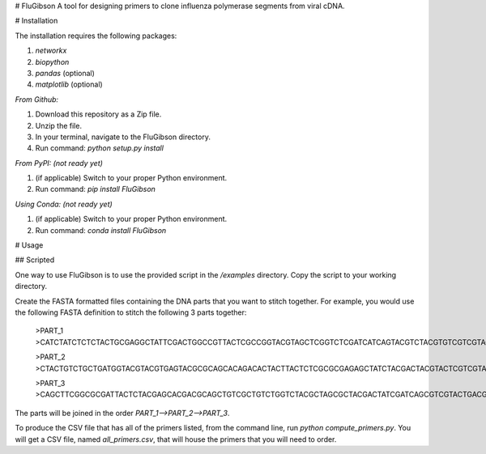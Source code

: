 # FluGibson
A tool for designing primers to clone influenza polymerase segments from viral cDNA.

# Installation

The installation requires the following packages:

1. `networkx`
2. `biopython`
3. `pandas` (optional)
4. `matplotlib` (optional)

*From Github:*

1. Download this repository as a Zip file.
2. Unzip the file.
3. In your terminal, navigate to the FluGibson directory.
4. Run command: `python setup.py install`

*From PyPI: (not ready yet)*

1. (if applicable) Switch to your proper Python environment.
2. Run command: `pip install FluGibson`

*Using Conda: (not ready yet)*

1. (if applicable) Switch to your proper Python environment.
2. Run command: `conda install FluGibson`

# Usage

## Scripted

One way to use FluGibson is to use the provided script in the `/examples` directory. Copy the script to your working directory. 

Create the FASTA formatted files containing the DNA parts that you want to stitch together. For example, you would use the following FASTA definition to stitch the following 3 parts together:

    >PART_1
    >CATCTATCTCTCTACTGCGAGGCTATTCGACTGGCCGTTACTCGCCGGTACGTAGCTCGGTCTCGATCATCAGTACGTCTACGTGTCGTCGTACTTACACGGTCGCTCGGACTGACGTACGTCTACGTCGTCTGACTGA

    >PART_2
    >CTACTGTCTGCTGATGGTACGTACGTGAGTACGCGCAGCACAGACACTACTTACTCTCGCGCGAGAGCTATCTACGACTACGTACTCGTCGTACGAGCTGACTGATCGACGTAGCTTGACGTACGTATCACGTACGTATCG

    >PART_3
    >CAGCTTCGGCGCGATTACTCTACGAGCACGACGCAGCTGTCGCTGTCTGGTCTACGCTAGCGCTACGACTATCGATCAGCGTCGTACTGACGTGACGCGCATCGACGTTCGGACGTCGTCGTCGTACGACGTCTACGATGC

The parts will be joined in the order `PART_1-->PART_2-->PART_3`.

To produce the CSV file that has all of the primers listed, from the command line, run `python compute_primers.py`. You will get a CSV file, named `all_primers.csv`, that will house the primers that you will need to order.

